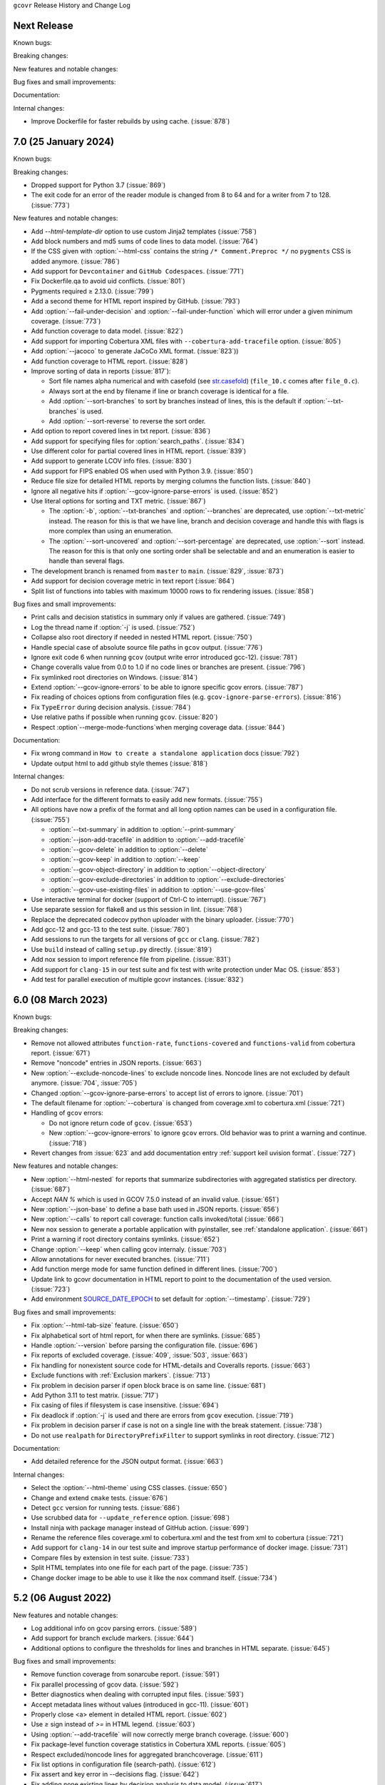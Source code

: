 ``gcovr`` Release History and Change Log

.. program is needed to resolve option links
.. program::  gcovr

Next Release
------------

Known bugs:

Breaking changes:

New features and notable changes:

Bug fixes and small improvements:

Documentation:

Internal changes:

- Improve Dockerfile for faster rebuilds by using cache. (:issue:`878`) 

7.0 (25 January 2024)
---------------------

Known bugs:

Breaking changes:

- Dropped support for Python 3.7 (:issue:`869`)
- The exit code for an error of the reader module is changed from 8 to 64 and for a writer from 7 to 128. (:issue:`773`)

New features and notable changes:

- Add `--html-template-dir` option to use custom Jinja2 templates (:issue:`758`)
- Add block numbers and md5 sums of code lines to data model. (:issue:`764`)
- If the CSS given with :option:`--html-css` contains the string ``/* Comment.Preproc */`` no ``pygments`` CSS is added anymore. (:issue:`786`)
- Add support for ``Devcontainer`` and ``GitHub Codespaces``. (:issue:`771`)
- Fix Dockerfile.qa to avoid uid conflicts. (:issue:`801`)
- Pygments required ≥ 2.13.0. (:issue:`799`)
- Add a second theme for HTML report inspired by GitHub. (:issue:`793`)
- Add :option:`--fail-under-decision` and :option:`--fail-under-function` which will error under a given minimum coverage. (:issue:`773`)
- Add function coverage to data model. (:issue:`822`)
- Add support for importing Cobertura XML files with ``--cobertura-add-tracefile`` option. (:issue:`805`)
- Add :option:`--jacoco` to generate JaCoCo XML format. (:issue:`823`))
- Add function coverage to HTML report. (:issue:`828`)
- Improve sorting of data in reports (:issue:`817`):

  - Sort file names alpha numerical and with casefold (see `str.casefold <https://docs.python.org/3.11/library/stdtypes.html?highlight=str%20casefold#str.casefold>`_) (``file_10.c`` comes after ``file_0.c``).
  - Always sort at the end by filename if line or branch coverage is identical for a file.
  - Add :option:`--sort-branches` to sort by branches instead of lines, this is the default if :option:`--txt-branches` is used.
  - Add :option:`--sort-reverse` to reverse the sort order.

- Add option to report covered lines in txt report. (:issue:`836`)
- Add support for specifying files for :option:`search_paths`. (:issue:`834`)
- Use different color for partial covered lines in HTML report. (:issue:`839`)
- Add support to generate LCOV info files. (:issue:`830`)
- Add support for FIPS enabled OS when used with Python 3.9. (:issue:`850`)
- Reduce file size for detailed HTML reports by merging columns the function lists. (:issue:`840`)
- Ignore all negative hits if :option:`--gcov-ignore-parse-errors` is used. (:issue:`852`)
- Use literal options for sorting and TXT metric. (:issue:`867`)

  - The :option:`-b`, :option:`--txt-branches` and :option:`--branches` are deprecated, use :option:`--txt-metric` instead.
    The reason for this is that we have line, branch and decision coverage and handle this with flags is more complex than
    using an enumeration.
  - The :option:`--sort-uncovered` and :option:`--sort-percentage` are deprecated, use :option:`--sort` instead.
    The reason for this is that only one sorting order shall be selectable and and an enumeration is easier to handle
    than several flags.

- The development branch is renamed from ``master`` to ``main``. (:issue:`829`, :issue:`873`)
- Add support for decision coverage metric in text report (:issue:`864`)
- Split list of functions into tables with maximum 10000 rows to fix rendering issues. (:issue:`858`)

Bug fixes and small improvements:

- Print calls and decision statistics in summary only if values are gathered. (:issue:`749`)
- Log the thread name if :option:`-j` is used. (:issue:`752`)
- Collapse also root directory if needed in nested HTML report. (:issue:`750`)
- Handle special case of absolute source file paths in ``gcov`` output. (:issue:`776`)
- Ignore exit code 6 when running ``gcov`` (output write error introduced gcc-12). (:issue:`781`)
- Change coveralls value from 0.0 to 1.0 if no code lines or branches are present. (:issue:`796`)
- Fix symlinked root directories on Windows. (:issue:`814`)
- Extend :option:`--gcov-ignore-errors` to be able to ignore specific gcov errors. (:issue:`787`)
- Fix reading of choices options from configuration files (e.g. ``gcov-ignore-parse-errors``). (:issue:`816`)
- Fix ``TypeError`` during decision analysis. (:issue:`784`)
- Use relative paths if possible when running ``gcov``. (:issue:`820`)
- Respect :option`--merge-mode-functions`when merging coverage data. (:issue:`844`)

Documentation:

- Fix wrong command in ``How to create a standalone application`` docs (:issue:`792`)
- Update output html to add github style themes (:issue:`818`)

Internal changes:

- Do not scrub versions in reference data. (:issue:`747`)
- Add interface for the different formats to easily add new formats. (:issue:`755`)
- All options have now a prefix of the format and all long option names can be used in a configuration file. (:issue:`755`)

  - :option:`--txt-summary` in addition to :option:`--print-summary`
  - :option:`--json-add-tracefile` in addition to :option:`--add-tracefile`
  - :option:`--gcov-delete` in addition to :option:`--delete`
  - :option:`--gcov-keep` in addition to :option:`--keep`
  - :option:`--gcov-object-directory` in addition to :option:`--object-directory`
  - :option:`--gcov-exclude-directories` in addition to :option:`--exclude-directories`
  - :option:`--gcov-use-existing-files` in addition to :option:`--use-gcov-files`

- Use interactive terminal for docker (support of Ctrl-C to interrupt). (:issue:`767`)
- Use separate session for flake8 and us this session in lint. (:issue:`768`)
- Replace the deprecated codecov python uploader with the binary uploader. (:issue:`770`)
- Add gcc-12 and gcc-13 to the test suite. (:issue:`780`)
- Add sessions to run the targets for all versions of ``gcc`` or ``clang``. (:issue:`782`)
- Use ``build`` instead of calling ``setup.py`` directly. (:issue:`819`)
- Add nox session to import reference file from pipeline. (:issue:`831`)
- Add support for ``clang-15`` in our test suite and fix test with write protection under Mac OS. (:issue:`853`)
- Add test for parallel execution of multiple gcovr instances. (:issue:`832`)

6.0 (08 March 2023)
-------------------

Known bugs:

Breaking changes:

- Remove not allowed attributes ``function-rate``, ``functions-covered`` and ``functions-valid``
  from cobertura report. (:issue:`671`)
- Remove "noncode" entries in JSON reports. (:issue:`663`)
- New :option:`--exclude-noncode-lines` to exclude noncode lines. Noncode lines are not excluded by default anymore. (:issue:`704`, :issue:`705`)
- Changed :option:`--gcov-ignore-parse-errors` to accept list of errors to ignore. (:issue:`701`)
- The default filename for :option:`--cobertura` is changed from coverage.xml to cobertura.xml (:issue:`721`)
- Handling of ``gcov`` errors:

  - Do not ignore return code of ``gcov``. (:issue:`653`)
  - New :option:`--gcov-ignore-errors` to ignore ``gcov`` errors. Old behavior was to print a warning and continue. (:issue:`718`)

- Revert changes from :issue:`623` and add documentation entry :ref:`support keil uvision format`. (:issue:`727`)

New features and notable changes:

- New :option:`--html-nested` for reports that summarize subdirectories with aggregated statistics per directory. (:issue:`687`)
- Accept `NAN %` which is used in GCOV 7.5.0 instead of an invalid value. (:issue:`651`)
- New :option:`--json-base` to define a base bath used in JSON reports. (:issue:`656`)
- New :option:`--calls` to report call coverage: function calls invoked/total (:issue:`666`)
- New nox session to generate a portable application with pyinstaller, see :ref:`standalone application`. (:issue:`661`)
- Print a warning if root directory contains symlinks. (:issue:`652`)
- Change :option:`--keep` when calling gcov internaly. (:issue:`703`)
- Allow annotations for never executed branches. (:issue:`711`)
- Add function merge mode for same function defined in different lines. (:issue:`700`)
- Update link to gcovr documentation in HTML report to point to the documentation of the used version. (:issue:`723`)
- Add environment `SOURCE_DATE_EPOCH <https://reproducible-builds.org/docs/source-date-epoch>`_ to set default for :option:`--timestamp`. (:issue:`729`)

Bug fixes and small improvements:

- Fix :option:`--html-tab-size` feature. (:issue:`650`)
- Fix alphabetical sort of html report, for when there are symlinks. (:issue:`685`)
- Handle :option:`--version` before parsing the configuration file. (:issue:`696`)
- Fix reports of excluded coverage. (:issue:`409`, :issue:`503`, :issue:`663`)
- Fix handling for nonexistent source code for HTML-details and Coveralls reports. (:issue:`663`)
- Exclude functions with :ref:`Exclusion markers`. (:issue:`713`)
- Fix problem in decision parser if open block brace is on same line. (:issue:`681`)
- Add Python 3.11 to test matrix. (:issue:`717`)
- Fix casing of files if filesystem is case insensitive. (:issue:`694`)
- Fix deadlock if :option:`-j` is used and there are errors from ``gcov`` execution. (:issue:`719`)
- Fix problem in decision parser if case is not on a single line with the break statement. (:issue:`738`)
- Do not use ``realpath`` for ``DirectoryPrefixFilter`` to support symlinks in root directory. (:issue:`712`)

Documentation:

- Add detailed reference for the JSON output format. (:issue:`663`)

Internal changes:

- Select the :option:`--html-theme` using CSS classes. (:issue:`650`)
- Change and extend ``cmake`` tests. (:issue:`676`)
- Detect ``gcc`` version for running tests. (:issue:`686`)
- Use scrubbed data for ``--update_reference`` option. (:issue:`698`)
- Install ninja with package manager instead of GitHub action. (:issue:`699`)
- Rename the reference files coverage.xml to cobertura.xml and the test from xml to cobertura (:issue:`721`)
- Add support for ``clang-14`` in our test suite and improve startup performance of docker image. (:issue:`731`)
- Compare files by extension in test suite. (:issue:`733`)
- Split HTML templates into one file for each part of the page. (:issue:`735`)
- Change docker image to be able to use it like the ``nox`` command itself. (:issue:`734`)

5.2 (06 August 2022)
--------------------

New features and notable changes:

- Log additional info on gcov parsing errors. (:issue:`589`)
- Add support for branch exclude markers. (:issue:`644`)
- Additional options to configure the thresholds for lines and branches in HTML separate. (:issue:`645`)

Bug fixes and small improvements:

- Remove function coverage from sonarcube report. (:issue:`591`)
- Fix parallel processing of gcov data. (:issue:`592`)
- Better diagnostics when dealing with corrupted input files. (:issue:`593`)
- Accept metadata lines without values (introduced in gcc-11). (:issue:`601`)
- Properly close <a> element in detailed HTML report. (:issue:`602`)
- Use `≥` sign instead of `>=` in HTML legend. (:issue:`603`)
- Using :option:`--add-tracefile` will now correctly merge branch coverage. (:issue:`600`)
- Fix package-level function coverage statistics in Cobertura XML reports. (:issue:`605`)
- Respect excluded/noncode lines for aggregated branchcoverage. (:issue:`611`)
- Fix list options in configuration file (search-path). (:issue:`612`)
- Fix assert and key error in --decisions flag. (:issue:`642`)
- Fix adding none existing lines by decision analysis to data model. (:issue:`617`)
- Always treat relative paths in config files as relative to the directory of the file. (:issue:`615`)
- More flexible ``.gcov`` parsing to support files generated by third party tools.
  (:issue:`621`, :issue:`623`)

Internal changes:

- Fix black check to fail on format errors. (:issue:`594`)
- Change session black with no arguments to format all files. (:issue:`595`)
- Add gcc-10 and gcc-11 to the test suite. (:issue:`597`)
- Improved internal coverage data model to simplify processing. (:issue:`600`)
- Use pretty print for cobertura and coveralls in test suite. (:issue:`606`)
- Forward nox options `--reuse-existing-virtualenvs` and `--no-install` to call inside docker. (:issue:`616`)

5.1 (26 March 2022)
-------------------

Breaking changes:

- Dropped support for Python 3.6 (:issue:`550`)
- Changed ``xml`` configuration key to ``cobertura`` (:issue:`552`)
- JSON summary output: all percentages are now reported from 0 to 100
  (:issue:`570`)

New features and notable changes:

- Report function coverage (:issue:`362`, :issue:`515`, :issue:`554`)
- Consistent support for symlinks across operating systems

  - Support for Windows junctions (:issue:`535`)
  - Symlinks are only resolved for :ref:`evaluating filters <filters>`
    (:issue:`565`)

- Show error message on STDERR
  when :option:`--fail-under-line` or :option:`--fail-under-branch` fails
  (:issue:`502`)
- Can report decision coverage with :option:`--decisions` option
  (reasonably formatted C/C++ source files only, HTML and JSON output)
  (:issue:`350`)
- Can create reproducible reports with the :option:`--timestamp` option
  (:issue:`546`)
- Improvements to :ref:`Exclusion markers` (LINE/START/STOP)

  - Can ignore markers in code with :option:`--no-markers` option (:issue:`361`)
  - Can customize patterns with :option:`--exclude-pattern-prefix` option
    (:issue:`561`)

- Can use :option:`--cobertura` as a less ambiguous alias for :option:`--xml`.
  (:issue:`552`)

Bug fixes and small improvements:

- Gcov is invoked without localization by setting LC_ALL=C (:issue:`513`)
- Gcov is invoked without temporary directories (:issue:`525`)
- Gcov: solved problems with file name limitations. (:issue:`528`)
- Fixed "root" path in JSON summary report. (:issue:`548`)
- Correctly resolve relative filters in configuration files. (:issue:`568`)
- HTML output: indicate lines with excluded coverage (:issue:`503`)
- HTML output: fixed sanity check to support empty files (:issue:`571`)
- HTML output: support ``jinja2 >= 3.1`` (:issue:`576`)

Documentation:

- Split documentation into smaller pages (:issue:`552`)
- Document used options for ``gcov`` (:issue:`528`)

Internal changes:

- Replaced own logger with Python's logging module. (:issue:`540`)
- New parser for ``.gcov`` file format, should be more robust. (:issue:`512`)
- New tests

  - more compilers:
    clang-10 (:issue:`484`),
    clang-13 (:issue:`527`),
    gcc-9 (:issue:`527`)
  - ``-fprofile-abs-path`` compiler option (:issue:`521`)
  - enabled symlink tests for Windows (:issue:`539`)

- Improvements to the test suite

  - Use Nox instead of Makefiles to manage QA checks (:issue:`516`, :issue:`555`)
  - Can run tests for all compiler versions in one go (:issue:`514`)
  - More linter checks (:issue:`566`)
    and code style enforcement with black (:issue:`579`)
  - Better XML diffing with yaxmldiff (:issue:`495`, :issue:`509`)
  - Share test reference data between compiler versions where possible
    (:issue:`556`)
  - Better environment variable handling (:issue:`493`, :issue:`541`)
  - Fixed glob patterns for collecting reference files (:issue:`533`)
  - Add timeout for each single test. (:issue:`572`)

- Improvements and fixes to the release process (:issue:`494`, :issue:`537`)
- Normalize shell scripts to Unix line endings (:issue:`538`, :issue:`547`)


5.0 (11 June 2021)
------------------

Breaking changes:

- Dropped support for Python 2 and Python 3.5.
  From now on, gcovr will only support Python versions
  that enjoy upstream support.

Improvements and new features:

- Handles spaces in ``gcov`` path. (:issue:`385`)
- Early fail when output cannot be created. (:issue:`382`)
- Add :option:`--txt` for text output. (:issue:`387`)
- Add :option:`--csv` for CSV output. (:issue:`376`)
- Add :option:`--exclude-lines-by-pattern` to filter out source lines by arbitrary
  regex. (:issue:`356`)
- Add :option:`--json-summary` to generate a :ref:`JSON Summary <json_summary_output>` report. (:issue:`366`)
- Add :option:`--coveralls` to generate a :ref:`Coveralls <coveralls_output>` compatible JSON report. (:issue:`328`)
- Add support for output directories. If the output ends with a ``/`` or ``\`` it is used as a directory. (:issue:`416`)
- Compare paths case insensitive if file system of working directory is case insensitive. (:issue:`329`)
- Add wildcard pattern to json :option:`--add-tracefile`. (:issue:`351`)
- Enable :option:`--filter` and :option:`--exclude` for :ref:`Merging coverage <merging_coverage>`. (:issue:`373`)
- Only output 100.0% in text and HTML output if really 100.0%, else use 99.9%. (:issue:`389`)
- Support relative source location for shadow builds. (:issue:`410`)
- Incorrect path for header now can still generate html-details reports (:issue:`271`)
- Change format version in JSON output from number to string and update it to "0.2".  (:issue:`418`, :issue:`463`)
- Only remove :option:`--root` path at the start of file paths. (:issue:`452`)
- Fix coverage report for cmake ninja builds with given in-source object-directory. (:issue:`453`)
- Add issue templates. (:issue:`461`)
- Add :option:`--exclude-function-lines` to exclude the line of the function definition in the coverage report. (:issue:`430`)
- Changes for HTML output format:

  - Redesign HTML generation. Add :option:`--html-self-contained` to control external or internal CSS. (:issue:`367`)
  - Change legend for threshold in html report. (:issue:`371`)
  - Use HTML title also for report heading. Default value for :option:`--html-title` changed. (:issue:`378`)
  - Add :option:`--html-tab-size` to configure tab size in HTML details. (:issue:`377`)
  - Add option :option:`--html-css` for user defined styling. (:issue:`380`)
  - Create details html filename independent from OS. (:issue:`375`)
  - Add :option:`--html-theme` to change the color theme. (:issue:`393`)
  - Add linkable lines in HTML details. (:issue:`401`)
  - Add syntax highlighting in the details HTML report. This can be turned off with :option:`--no-html-details-syntax-highlighting <--html-details-syntax-highlighting>`. (:issue:`402`, :issue:`415`)

Documentation:

- Cookbook: :ref:`oos cmake` (:issue:`340`, :issue:`341`)

Internal changes:

- Add makefile + dockerfile for simpler testing.
- Add .gitbugtraq to link comments to issue tracker in GUIs. (:issue:`429`)
- Add GitHub actions to test PRs and master branch. (:issue:`404`)
- Remove Travis CI. (:issue:`419`)
- Remove Appveyor CI and upload coverage report from Windows and Ubuntu from the GitHub actions. (:issue:`455`)
- Add check if commit is mentioned in the CHANGELOG.rst. (:issue:`457`)
- Move flake8 config to setup.cfg and add black code formatter. (:issue:`444`)
- Fix filter/exclude relative path issue in Windows. (:issue:`320`, :issue:`479`)
- Extend test framework for CI:

  - Set make variable TEST_OPTS as environment variable inside docker. (:issue:`372`)
  - Add make variable USE_COVERAGE to extend flags for coverage report in GitHub actions. (:issue:`404`)
  - Extend tests to use an unified diff in the assert. Add test options `--generate_reference`,
    `--update_reference` and `--skip_clean`. (:issue:`379`)
  - Support multiple output patterns in integration tests. (:issue:`383`)
  - New option `--archive_differences` to save the different files as ZIP.
    Use this ZIP as artifact in AppVeyor. (:issue:`392`)
  - Add support for gcc-8 to test suite and docker tests. (:issue:`423`)
  - Run as limited user inside docker container and add test with read only directory. (:issue:`445`)

4.2 (6 November 2019)
---------------------

Breaking changes:

- Dropped support for Python 3.4.
- Format flag parameters like :option:`--xml` or :option:`--html`
  now take an optional output file name.
  This potentially changes the interpretation of search paths.
  In ``gcovr --xml foo``,
  previous gcovr versions would search the ``foo`` directory for coverage data.
  Now, gcovr will try to write the Cobertura report to the ``foo`` file.
  To keep the old meaning, separate positional arguments like
  ``gcovr --xml -- foo``.

Improvements and new features:

- :ref:`Configuration file <configuration>` support (experimental).
  (:issue:`167`, :issue:`229`, :issue:`279`, :issue:`281`, :issue:`293`,
  :issue:`300`, :issue:`304`)
- :ref:`JSON output <json_output>`. (:issue:`301`, :issue:`321`, :issue:`326`)
- :ref:`Merging coverage <merging_coverage>`
  with :option:`gcovr --add-tracefile`.
  (:issue:`10`, :issue:`326`)
- :ref:`SonarQube XML Output <sonarqube_xml_output>`. (:issue:`308`)
- Handle cyclic symlinks correctly during coverage data search.
  (:issue:`284`)
- Simplification of :option:`--object-directory` heuristics.
  (:issue:`18`, :issue:`273`, :issue:`280`)
- Exception-only code like a ``catch`` clause is now shown as uncovered.
  (:issue:`283`)
- New :option:`--exclude-throw-branches` option
  to exclude exception handler branches. (:issue:`283`)
- Support ``--root ..`` style invocation,
  which might fix some CMake-related problems. (:issue:`294`)
- Fix wrong names in report
  when source and build directories have similar names. (:issue:`299`)
- Stricter argument handling. (:issue:`267`)
- Reduce XML memory usage by moving to lxml.
  (:issue:`1`, :issue:`118`, :issue:`307`)
- Can write :ref:`multiple reports <multiple output formats>` at the same time
  by giving the output file name to the report format parameter.
  Now, ``gcovr --html -o cov.html`` and ``gcovr --html cov.html``
  are equivalent. (:issue:`291`)
- Override gcov locale properly. (:issue:`334`)
- Make gcov parser more robust when used with GCC 8. (:issue:`315`)

Known issues:

- The :option:`--keep` option only works when using existing gcov files
  with :option:`-g`/:option:`--use-gcov-files`.
  (:issue:`285`, :issue:`286`)
- Gcovr may get confused
  when header files in different directories have the same name.
  (:issue:`271`)
- Gcovr may not work when no en_US locale is available.
  (:issue:`166`)

Documentation:

- :ref:`Exclusion marker <exclusion markers>` documentation.
- FAQ: :ref:`exception branches` (:issue:`283`)
- FAQ: :ref:`uncovered files not shown`
  (:issue:`33`, :issue:`100`, :issue:`154`, :issue:`290`, :issue:`298`)

Internal changes:

- More tests. (:issue:`269`, :issue:`268`, :issue:`269`)
- Refactoring and removal of dead code. (:issue:`280`)
- New internal data model.

4.1 (2 July 2018)
-----------------

- Fixed/improved --exclude-directories option. (:issue:`266`)
- New "Cookbook" section in the documentation. (:issue:`265`)

4.0 (17 June 2018)
------------------

Breaking changes:

- This release drops support for Python 2.6. (:issue:`250`)
- PIP is the only supported installation method.
- No longer encoding-agnostic under Python 2.7.
  If your source files do not use the system encoding (probably UTF-8),
  you will have to specify a --source-encoding.
  (:issue:`148`, :issue:`156`, :issue:`256`)
- Filters now use forward slashes as path separators, even on Windows.
  (:issue:`191`, :issue:`257`)
- Filters are no longer normalized into pseudo-paths.
  This could change the interpretation of filters in some edge cases.

Improvements and new features:

- Improved --help output. (:issue:`236`)
- Parse the GCC 8 gcov format. (:issue:`226`, :issue:`228`)
- New --source-encoding option, which fixes decoding under Python 3.
  (:issue:`256`)
- New --gcov-ignore-parse-errors flag.
  By default, gcovr will now abort upon parse errors. (:issue:`228`)
- Detect the error when gcov cannot create its output files (:issue:`243`,
  :issue:`244`)
- Add -j flag to run gcov processes in parallel. (:issue:`3`, :issue:`36`,
  :issue:`239`)
- The --html-details flag now implies --html. (:issue:`93`, :issue:`211`)
- The --html output can now be used without an --output filename
  (:issue:`223`)
- The docs are now managed with Sphinx.
  (:issue:`235`, :issue:`248`, :issue:`249`, :issue:`252`, :issue:`253`)
- New --html-title option to change the title of the HTML report.
  (:issue:`261`, :issue:`263`)
- New options --html-medium-threshold and --html-high-threshold
  to customize the color legend. (:issue:`261`, :issue:`264`)

Internal changes:

- Huge refactoring. (:issue:`214`, :issue:`215`, :issue:`221` :issue:`225`,
  :issue:`228`, :issue:`237`, :issue:`246`)
- Various testing improvements. (:issue:`213`, :issue:`214`, :issue:`216`,
  :issue:`217`, :issue:`218`, :issue:`222`, :issue:`223`, :issue:`224`,
  :issue:`227`, :issue:`240`, :issue:`241`, :issue:`245`)
- HTML reports are now rendered with Jinja2 templates. (:issue:`234`)
- New contributing guide. (:issue:`253`)

3.4 (12 February 2018)
----------------------

- Added --html-encoding command line option (:issue:`139`).
- Added --fail-under-line and --fail-under-branch options,
  which will error under a given minimum coverage. (:issue:`173`, :issue:`116`)
- Better pathname resolution heuristics for --use-gcov-file. (:issue:`146`)
- The --root option defaults to current directory '.'.
- Improved reports for "(", ")", ";" lines.
- HTML reports show full timestamp, not just date. (:issue:`165`)
- HTML reports treat 0/0 coverage as NaN, not 100% or 0%. (:issue:`105`, :issue:`149`, :issue:`196`)
- Add support for coverage-04.dtd Cobertura XML format (:issue:`164`, :issue:`186`)
- Only Python 2.6+ is supported, with 2.7+ or 3.4+ recommended. (:issue:`195`)
- Added CI testing for Windows using Appveyor. (:issue:`189`, :issue:`200`)
- Reports use forward slashes in paths, even on Windows. (:issue:`200`)
- Fix to support filtering with absolute paths.
- Fix HTML generation with Python 3. (:issue:`168`, :issue:`182`, :issue:`163`)
- Fix --html-details under Windows. (:issue:`157`)
- Fix filters under Windows. (:issue:`158`)
- Fix verbose output when using existing gcov files (:issue:`143`, :issue:`144`)


3.3 (6 August 2016)
-------------------

- Added CI testing using TravisCI
- Added more tests for out of source builds and other nested builds
- Avoid common file prefixes in HTML output (:issue:`103`)
- Added the --execlude-directories argument to exclude directories
  from the search for symlinks (:issue:`87`)
- Added branches taken/not taken to HTML (:issue:`75`)
- Use --object-directory to scan for gcov data files (:issue:`72`)
- Improved logic for nested makefiles (:issue:`135`)
- Fixed unexpected semantics with --root argument (:issue:`108`)
- More careful checks for covered lines (:issue:`109`)


3.2 (5 July 2014)
-----------------

- Adding a test for out of source builds
- Using the starting directory when processing gcov filenames.
  (:issue:`42`)
- Making relative paths the default in html output.
- Simplify html bar with coverage is zero.
- Add option for using existing gcov files (:issue:`35`)
- Fixing --root argument processing (:issue:`27`)
- Adding logic to cover branches that are ignored (:issue:`28`)


3.1 (6 December 2013)
---------------------

- Change to make the -r/--root options define the root directory
  for source files.
- Fix to apply the -p option when the --html option is used.
- Adding new option, '--exclude-unreachable-branches' that
  will exclude branches in certain lines from coverage report.
- Simplifying and standardizing the processing of linked files.
- Adding tests for deeply nested code, and symbolic links.
- Add support for multiple —filter options in same manner as —exclude
  option.


3.0 (10 August 2013)
--------------------

- Adding the '--gcov-executable' option to specify
  the name/location of the gcov executable. The command line option
  overrides the environment variable, which overrides the default 'gcov'.
- Adding an empty "<methods/>" block to <classes/> in the XML output: this
  makes out XML complient with the Cobertura DTD. (#3951)
- Allow the GCOV environment variable to override the default 'gcov'
  executable.  The default is to search the PATH for 'gcov' if the GCOV
  environment variable is not set. (#3950)
- Adding support for LCOV-style flags for excluding certain lines from
  coverage analysis. (#3942)
- Setup additional logic to test with Python 2.5.
- Added the --html and --html-details options to generate HTML.
- Sort output for XML to facilitate baseline tests.
- Added error when the --object-directory option specifies a bad directory.
- Added more flexible XML testing, which can ignore XML elements
  that frequently change (e.g. timestamps).
- Added the '—xml-pretty' option, which is used to
  generate pretty XML output for the user manual.
- Many documentation updates


2.4 (13 April 2012)
-------------------

- New approach to walking the directory tree that is more robust to
  symbolic links (#3908)
- Normalize all reported path names

  - Normalize using the full absolute path (#3921)
  - Attempt to resolve files referenced through symlinks to a common
    project-relative path

- Process ``gcno`` files when there is no corresponding ``gcda`` file to
  provide coverage information for unexecuted modules (#3887)
- Windows compatibility fixes

  - Fix for how we parse ``source:`` file names (#3913)
  - Better handling od EOL indicators (#3920)

- Fix so that gcovr cleans up all ``.gcov`` files, even those filtered by
  command line arguments
- Added compatibility with GCC 4.8 (#3918)
- Added a check to warn users who specify an empty ``--root`` option (see #3917)
- Force ``gcov`` to run with en_US localization, so the gcovr parser runs
  correctly on systems with non-English locales (#3898, #3902).
- Segregate warning/error information onto the stderr stream (#3924)
- Miscellaneous (Python 3.x) portability fixes
- Added the master svn revision number as part of the verson identifier


2.3.1 (6 January 2012)
----------------------

- Adding support for Python 3.x


2.3 (11 December 2011)
----------------------

- Adding the ``--gcov-filter`` and ``--gcov-exclude`` options.


2.2 (10 December 2011)
----------------------

- Added a test driver for gcovr.
- Improved estimation of the ``<sources>`` element when using gcovr with filters.
- Added revision and date keywords to gcovr so it is easier to identify
  what version of the script users are using (especially when they are
  running a snapshot from trunk).
- Addressed special case mentioned in [comment:ticket:3884:1]: do not
  truncate the reported file name if the filter does not start matching
  at the beginning of the string.
- Overhaul of the ``--root`` / ``--filter`` logic. This should resolve the
  issue raised in #3884, along with the more general filter issue
  raised in [comment:ticket:3884:1]
- Overhaul of gcovr's logic for determining gcc/g++'s original working
  directory. This resolves issues introduced in the original
  implementation of ``--object-directory`` (#3872, #3883).
- Bugfix: gcovr was only including a ``<sources>`` element in the XML
  report if the user specified ``-r`` (#3869)
- Adding timestamp and version attributes to the gcovr XML report (see
  #3877).  It looks like the standard Cobertura output reports number of
  seconds since the epoch for the timestamp and a doted decimal version
  string.  Now, gcovr reports seconds since the epoch and
  "``gcovr ``"+``__version__`` (e.g. "gcovr 2.2") to differentiate it
  from a pure Cobertura report.


2.1 (26 November 2010)
----------------------

- Added the ``--object-directory`` option, which allows for a flexible
  specification of the directory that contains the objects generated by
  gcov.
- Adding fix to compare the absolute path of a filename to an exclusion
  pattern.
- Adding error checking when no coverage results are found. The line and
  branch counts can be zero.
- Adding logic to process the ``-o``/``--output`` option (#3870).
- Adding patch to scan for lines that look like::

       creating `foo'

  as well as
  ::

       creating 'foo'

- Changing the semantics for EOL to be portable for MS Windows.
- Add attributes to xml format so that it could be used by hudson/bamboo with
  cobertura plug-in.


2.0 (22 August 2010)
--------------------

- Initial release as a separate package.  Earlier versions of gcovr
  were managed within the 'fast' Python package.
